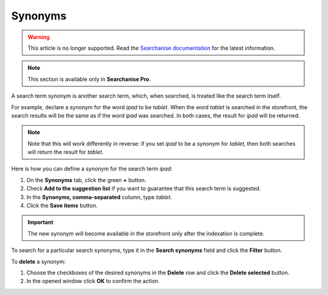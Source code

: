 ********
Synonyms
********

.. warning::

    This article is no longer supported. Read the `Searchanise documentation <https://docs.searchanise.io/add-synonyms/>`_ for the latest information.

.. note ::

    This section is available only in **Searchanise Pro**.

A search term synonym is another search term, which, when searched, is treated like the search term itself.

For example, declare a synonym for the word *ipad* to be *tablet*. When the word *tablet* is searched in the storefront, the search results will be the same as if the word *ipad* was searched. In both cases, the result for *ipad* will be returned.

.. note ::

    Note that this will work differently in reverse: if you set *ipad* to be a synonym for *tablet*, then both searches will return the result for *tablet*.

Here is how you can define a synonym for the search term *ipad*:

1.  On the **Synonyms** tab, click the green **+** button.
2.  Check **Add to the suggestion list** if you want to guarantee that this search term is suggested.
3.  In the **Synonyms, comma-separated** column, type *tablet*.
4.  Click the **Save items** button.

.. important ::

    The new synonym will become available in the storefront only after the indexation is complete.

To search for a particular search synonyms, type it in the **Search synonyms** field and click the **Filter** button.

To **delete** a synonym:

1.  Choose the checkboxes of the desired synonyms in the **Delete** row and click the **Delete selected** button.
2.  In the opened window click **OK** to confirm the action.